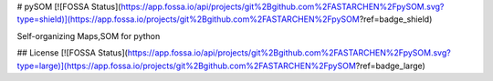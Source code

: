 # pySOM
[![FOSSA Status](https://app.fossa.io/api/projects/git%2Bgithub.com%2FASTARCHEN%2FpySOM.svg?type=shield)](https://app.fossa.io/projects/git%2Bgithub.com%2FASTARCHEN%2FpySOM?ref=badge_shield)

Self-organizing Maps,SOM for python


## License
[![FOSSA Status](https://app.fossa.io/api/projects/git%2Bgithub.com%2FASTARCHEN%2FpySOM.svg?type=large)](https://app.fossa.io/projects/git%2Bgithub.com%2FASTARCHEN%2FpySOM?ref=badge_large)
